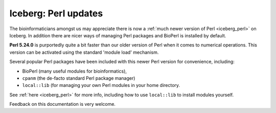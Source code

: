 Iceberg: Perl updates
---------------------

.. feed-entry::
   :date: 2016-10-28
   :author: Will Furnass

The bioinformaticians amongst us may appreciate there is now a :ref:`much newer version of Perl <iceberg_perl>` on Iceberg. 
In addition there are nicer ways of managing Perl packages and BioPerl is installed by default.

.. cut::

**Perl 5.24.0** is purportedly quite a bit faster than our older version of Perl when it comes to numerical operations.  
This version can be activated using the standard 'module load' mechanism.  

Several popular Perl packages have been included with this newer Perl version for convenience,
including: 

* BioPerl (many useful modules for bioinformatics), 
* ``cpanm`` (the de-facto standard Perl package manager)
* ``local::lib`` (for managing your own Perl modules in your home directory.  
  
See :ref:`here <iceberg_perl>` for more info, including
how to use ``local::lib`` to install modules yourself.  

Feedback on this documentation is very welcome.

